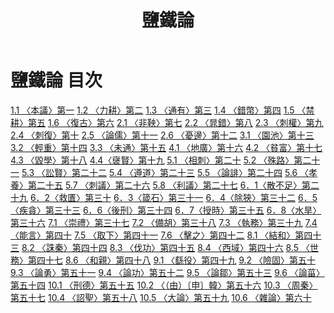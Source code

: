 # -*- mode: org -*-
#+TITLE: 鹽鐵論
#+PROPERTY: ID KR3a0006
* 鹽鐵論 目次
[[file:KR3a0006_001.txt][1.1 〈本議〉第一]]
[[file:KR3a0006_001.txt][1.2 〈力耕〉第二]]
[[file:KR3a0006_001.txt][1.3 〈通有〉第三]]
[[file:KR3a0006_001.txt][1.4 〈錯幣〉第四]]
[[file:KR3a0006_001.txt][1.5 〈禁耕〉第五]]
[[file:KR3a0006_001.txt][1.6 〈復古〉第六]]
[[file:KR3a0006_002.txt][2.1 〈非鞅〉第七]]
[[file:KR3a0006_002.txt][2.2 〈晁錯〉第八]]
[[file:KR3a0006_002.txt][2.3 〈刺權〉第九]]
[[file:KR3a0006_002.txt][2.4 〈刺復〉第十]]
[[file:KR3a0006_002.txt][2.5 〈論儒〉第十一]]
[[file:KR3a0006_002.txt][2.6 〈憂邊〉第十二]]
[[file:KR3a0006_003.txt][3.1 〈園池〉第十三]]
[[file:KR3a0006_003.txt][3.2 〈輕重〉第十四]]
[[file:KR3a0006_003.txt][3.3 〈未通〉第十五]]
[[file:KR3a0006_004.txt][4.1 〈地廣〉第十六]]
[[file:KR3a0006_004.txt][4.2 〈貧富〉第十七]]
[[file:KR3a0006_004.txt][4.3 〈毀學〉第十八]]
[[file:KR3a0006_004.txt][4.4〈襃賢〉第十九]]
[[file:KR3a0006_005.txt][5.1 〈相刺〉第二十]]
[[file:KR3a0006_005.txt][5.2 〈殊路〉第二十一]]
[[file:KR3a0006_005.txt][5.3 〈訟賢〉第二十二]]
[[file:KR3a0006_005.txt][5.4 〈遵道〉第二十三]]
[[file:KR3a0006_005.txt][5.5 〈論誹〉第二十四]]
[[file:KR3a0006_005.txt][5.6 〈孝養〉第二十五]]
[[file:KR3a0006_005.txt][5.7 〈刺議〉第二十六]]
[[file:KR3a0006_005.txt][5.8 〈利議〉第二十七]]
[[file:KR3a0006_006.txt][6．1〈散不足〉第二十九]]
[[file:KR3a0006_006.txt][6．2〈救匱〉第三十]]
[[file:KR3a0006_006.txt][6．3〈箴石〉第三十一]]
[[file:KR3a0006_006.txt][6．4〈除狹〉第三十二]]
[[file:KR3a0006_006.txt][6．5〈疾貪〉第三十三]]
[[file:KR3a0006_006.txt][6．6〈後刑〉第三十四]]
[[file:KR3a0006_006.txt][6．7〈授時〉第三十五]]
[[file:KR3a0006_006.txt][6．8〈水旱〉第三十六]]
[[file:KR3a0006_007.txt][7.1 〈崇禮〉第三十七]]
[[file:KR3a0006_007.txt][7.2 〈備胡〉第三十八]]
[[file:KR3a0006_007.txt][7.3 〈執務〉第三十九]]
[[file:KR3a0006_007.txt][7.4 〈能言〉第四十]]
[[file:KR3a0006_007.txt][7.5 〈取下〉第四十一]]
[[file:KR3a0006_007.txt][7.6 〈擊之〉第四十二]]
[[file:KR3a0006_008.txt][8.1 〈結和〉第四十三]]
[[file:KR3a0006_008.txt][8.2 〈誅秦〉第四十四]]
[[file:KR3a0006_008.txt][8.3 〈伐功〉第四十五]]
[[file:KR3a0006_008.txt][8.4 〈西域〉第四十六]]
[[file:KR3a0006_008.txt][8.5 〈世務〉第四十七]]
[[file:KR3a0006_008.txt][8.6 〈和親〉第四十八]]
[[file:KR3a0006_009.txt][9.1 〈繇役〉第四十九]]
[[file:KR3a0006_009.txt][9.2 〈險固〉第五十]]
[[file:KR3a0006_009.txt][9.3 〈論勇〉第五十一]]
[[file:KR3a0006_009.txt][9.4 〈論功〉第五十二]]
[[file:KR3a0006_009.txt][9.5 〈論鄒〉第五十三]]
[[file:KR3a0006_009.txt][9.6 〈論菑〉第五十四]]
[[file:KR3a0006_010.txt][10.1 〈刑德〉第五十五]]
[[file:KR3a0006_010.txt][10.2 〈（由）〔申〕韓〉第五十六]]
[[file:KR3a0006_010.txt][10.3 〈周秦〉第五十七]]
[[file:KR3a0006_010.txt][10.4 〈詔聖〉第五十八]]
[[file:KR3a0006_010.txt][10.5 〈大論〉第五十九]]
[[file:KR3a0006_010.txt][10.6 〈雜論〉第六十]]
